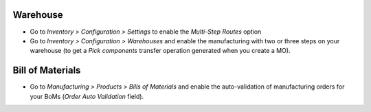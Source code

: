 Warehouse
~~~~~~~~~

* Go to *Inventory > Configuration > Settings* to enable the *Multi-Step Routes* option
* Go to *Inventory > Configuration > Warehouses* and enable the manufacturing
  with two or three steps on your warehouse (to get a *Pick components* transfer
  operation generated when you create a MO).

Bill of Materials
~~~~~~~~~~~~~~~~~

* Go to *Manufacturing > Products > Bills of Materials* and enable the auto-validation
  of manufacturing orders for your BoMs (*Order Auto Validation* field).
